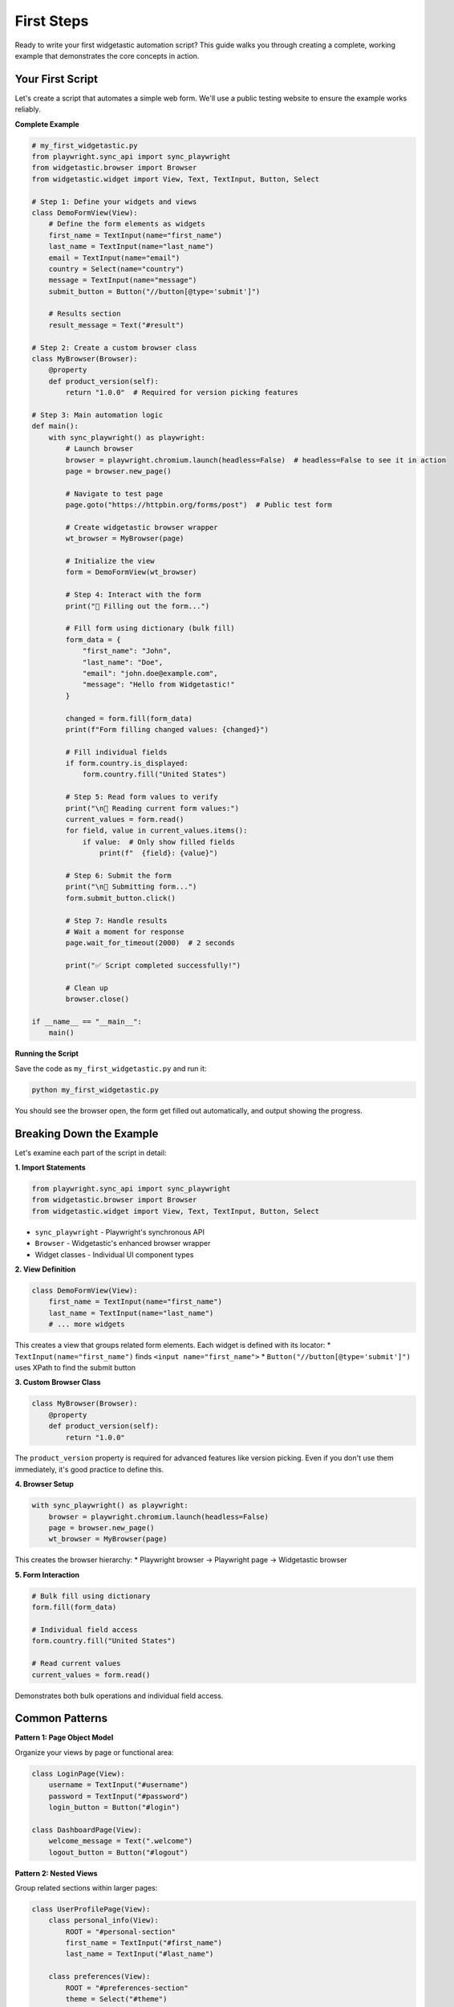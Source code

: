 ===========
First Steps
===========

Ready to write your first widgetastic automation script? This guide walks you through creating a complete,
working example that demonstrates the core concepts in action.

Your First Script
=================

Let's create a script that automates a simple web form. We'll use a public testing website to ensure
the example works reliably.

**Complete Example**

.. code-block:: python

    # my_first_widgetastic.py
    from playwright.sync_api import sync_playwright
    from widgetastic.browser import Browser
    from widgetastic.widget import View, Text, TextInput, Button, Select

    # Step 1: Define your widgets and views
    class DemoFormView(View):
        # Define the form elements as widgets
        first_name = TextInput(name="first_name")
        last_name = TextInput(name="last_name")
        email = TextInput(name="email")
        country = Select(name="country")
        message = TextInput(name="message")
        submit_button = Button("//button[@type='submit']")

        # Results section
        result_message = Text("#result")

    # Step 2: Create a custom browser class
    class MyBrowser(Browser):
        @property
        def product_version(self):
            return "1.0.0"  # Required for version picking features

    # Step 3: Main automation logic
    def main():
        with sync_playwright() as playwright:
            # Launch browser
            browser = playwright.chromium.launch(headless=False)  # headless=False to see it in action
            page = browser.new_page()

            # Navigate to test page
            page.goto("https://httpbin.org/forms/post")  # Public test form

            # Create widgetastic browser wrapper
            wt_browser = MyBrowser(page)

            # Initialize the view
            form = DemoFormView(wt_browser)

            # Step 4: Interact with the form
            print("📝 Filling out the form...")

            # Fill form using dictionary (bulk fill)
            form_data = {
                "first_name": "John",
                "last_name": "Doe",
                "email": "john.doe@example.com",
                "message": "Hello from Widgetastic!"
            }

            changed = form.fill(form_data)
            print(f"Form filling changed values: {changed}")

            # Fill individual fields
            if form.country.is_displayed:
                form.country.fill("United States")

            # Step 5: Read form values to verify
            print("\n📖 Reading current form values:")
            current_values = form.read()
            for field, value in current_values.items():
                if value:  # Only show filled fields
                    print(f"  {field}: {value}")

            # Step 6: Submit the form
            print("\n🚀 Submitting form...")
            form.submit_button.click()

            # Step 7: Handle results
            # Wait a moment for response
            page.wait_for_timeout(2000)  # 2 seconds

            print("✅ Script completed successfully!")

            # Clean up
            browser.close()

    if __name__ == "__main__":
        main()

**Running the Script**

Save the code as ``my_first_widgetastic.py`` and run it:

.. code-block:: bash

    python my_first_widgetastic.py

You should see the browser open, the form get filled out automatically, and output showing the progress.

Breaking Down the Example
=========================

Let's examine each part of the script in detail:

**1. Import Statements**

.. code-block:: python

    from playwright.sync_api import sync_playwright
    from widgetastic.browser import Browser
    from widgetastic.widget import View, Text, TextInput, Button, Select

* ``sync_playwright`` - Playwright's synchronous API
* ``Browser`` - Widgetastic's enhanced browser wrapper
* Widget classes - Individual UI component types

**2. View Definition**

.. code-block:: python

    class DemoFormView(View):
        first_name = TextInput(name="first_name")
        last_name = TextInput(name="last_name")
        # ... more widgets

This creates a view that groups related form elements. Each widget is defined with its locator:
* ``TextInput(name="first_name")`` finds ``<input name="first_name">``
* ``Button("//button[@type='submit']")`` uses XPath to find the submit button

**3. Custom Browser Class**

.. code-block:: python

    class MyBrowser(Browser):
        @property
        def product_version(self):
            return "1.0.0"

The ``product_version`` property is required for advanced features like version picking.
Even if you don't use them immediately, it's good practice to define this.

**4. Browser Setup**

.. code-block:: python

    with sync_playwright() as playwright:
        browser = playwright.chromium.launch(headless=False)
        page = browser.new_page()
        wt_browser = MyBrowser(page)

This creates the browser hierarchy:
* Playwright browser → Playwright page → Widgetastic browser

**5. Form Interaction**

.. code-block:: python

    # Bulk fill using dictionary
    form.fill(form_data)

    # Individual field access
    form.country.fill("United States")

    # Read current values
    current_values = form.read()

Demonstrates both bulk operations and individual field access.

Common Patterns
===============

**Pattern 1: Page Object Model**

Organize your views by page or functional area:

.. code-block:: python

    class LoginPage(View):
        username = TextInput("#username")
        password = TextInput("#password")
        login_button = Button("#login")

    class DashboardPage(View):
        welcome_message = Text(".welcome")
        logout_button = Button("#logout")

**Pattern 2: Nested Views**

Group related sections within larger pages:

.. code-block:: python

    class UserProfilePage(View):
        class personal_info(View):
            ROOT = "#personal-section"
            first_name = TextInput("#first_name")
            last_name = TextInput("#last_name")

        class preferences(View):
            ROOT = "#preferences-section"
            theme = Select("#theme")
            language = Select("#language")

**Pattern 3: Reusable Components**

Create widgets for common UI patterns:

.. code-block:: python

    class Modal(View):
        ROOT = ".modal"
        title = Text(".modal-title")
        close_button = Button(".modal-close")
        ok_button = Button(".btn-ok")
        cancel_button = Button(".btn-cancel")

    class MainPage(View):
        delete_modal = Modal()
        settings_modal = Modal()

Adding Error Handling
======================

Make your scripts more robust with proper error handling:

.. code-block:: python

    from widgetastic.exceptions import NoSuchElementException, WidgetOperationFailed

    def safe_fill_form(form, data):
        try:
            changed = form.fill(data)
            print(f"✅ Form filled successfully. Changed: {changed}")
            return True
        except NoSuchElementException as e:
            print(f"❌ Element not found: {e}")
            return False
        except WidgetOperationFailed as e:
            print(f"❌ Operation failed: {e}")
            return False
        except Exception as e:
            print(f"❌ Unexpected error: {e}")
            return False

    # Usage
    success = safe_fill_form(form, form_data)
    if success:
        form.submit_button.click()

Adding Logging
==============

Enable logging to see what widgetastic is doing:

.. code-block:: python

    import logging

    # Configure logging
    logging.basicConfig(
        level=logging.INFO,
        format='%(asctime)s - %(name)s - %(levelname)s - %(message)s'
    )

    # Create browser with logger
    logger = logging.getLogger("my_automation")
    wt_browser = MyBrowser(page, logger=logger)

This will show detailed logs of widget operations:

.. code-block:: text

    2024-01-15 10:30:12 - my_automation - INFO - [DemoFormView/first_name]: Filled 'John' with result True
    2024-01-15 10:30:12 - my_automation - INFO - [DemoFormView/submit_button]: Click started

Working with Different Browsers
================================

Test across different browsers easily:

.. code-block:: python

    def run_test(browser_type="chromium"):
        with sync_playwright() as p:
            # Launch different browsers
            if browser_type == "firefox":
                browser = p.firefox.launch(headless=False)
            elif browser_type == "webkit":
                browser = p.webkit.launch(headless=False)
            else:
                browser = p.chromium.launch(headless=False)

            page = browser.new_page()
            # ... rest of your test

    # Run on all browsers
    for browser in ["chromium", "firefox", "webkit"]:
        print(f"\n🌐 Testing with {browser}...")
        run_test(browser)

Next Steps
==========

Congratulations! You've successfully created your first widgetastic automation script. Here's what to explore next:

**Immediate Next Steps**

1. :doc:`../quickstart/index` - More practical examples and common patterns
2. :doc:`../tutorials/basic-widgets` - Deep dive into different widget types
3. :doc:`../tutorials/views-and-navigation` - Advanced view patterns

**As You Progress**

4. :doc:`../tutorials/basic-widgets` - Comprehensive widget examples
5. :doc:`concepts` - Master core concepts and locator strategies
6. :doc:`../tutorials/custom-widgets` - Build your own widgets

**Common Questions**

* **"My elements aren't found"** → Check locator strategies in :doc:`concepts`
* **"How do I handle dynamic content?"** → See :doc:`../tutorials/advanced-widgets`
* **"Can I use this with pytest?"** → Absolutely! See the examples in our tutorials

Troubleshooting Tips
====================

**Script doesn't work?**

1. **Check element locators**: Use browser dev tools to verify element selectors
2. **Add delays**: Some pages need time to load: ``page.wait_for_timeout(1000)``
3. **Enable headful mode**: Set ``headless=False`` to see what's happening
4. **Check logs**: Add logging to see detailed operation information

**Elements not found?**

1. **Verify locators**: Test selectors in browser console: ``document.querySelector("#my-id")``
2. **Wait for elements**: Use ``form.submit_button.wait_displayed()``
3. **Check frames**: Some elements might be in iframes

**Form filling not working?**

1. **Check element types**: Ensure you're using the right widget type
2. **Verify values**: Some fields have value restrictions
3. **Check visibility**: Elements must be visible and enabled

Remember: Start simple, test often, and build complexity gradually!
